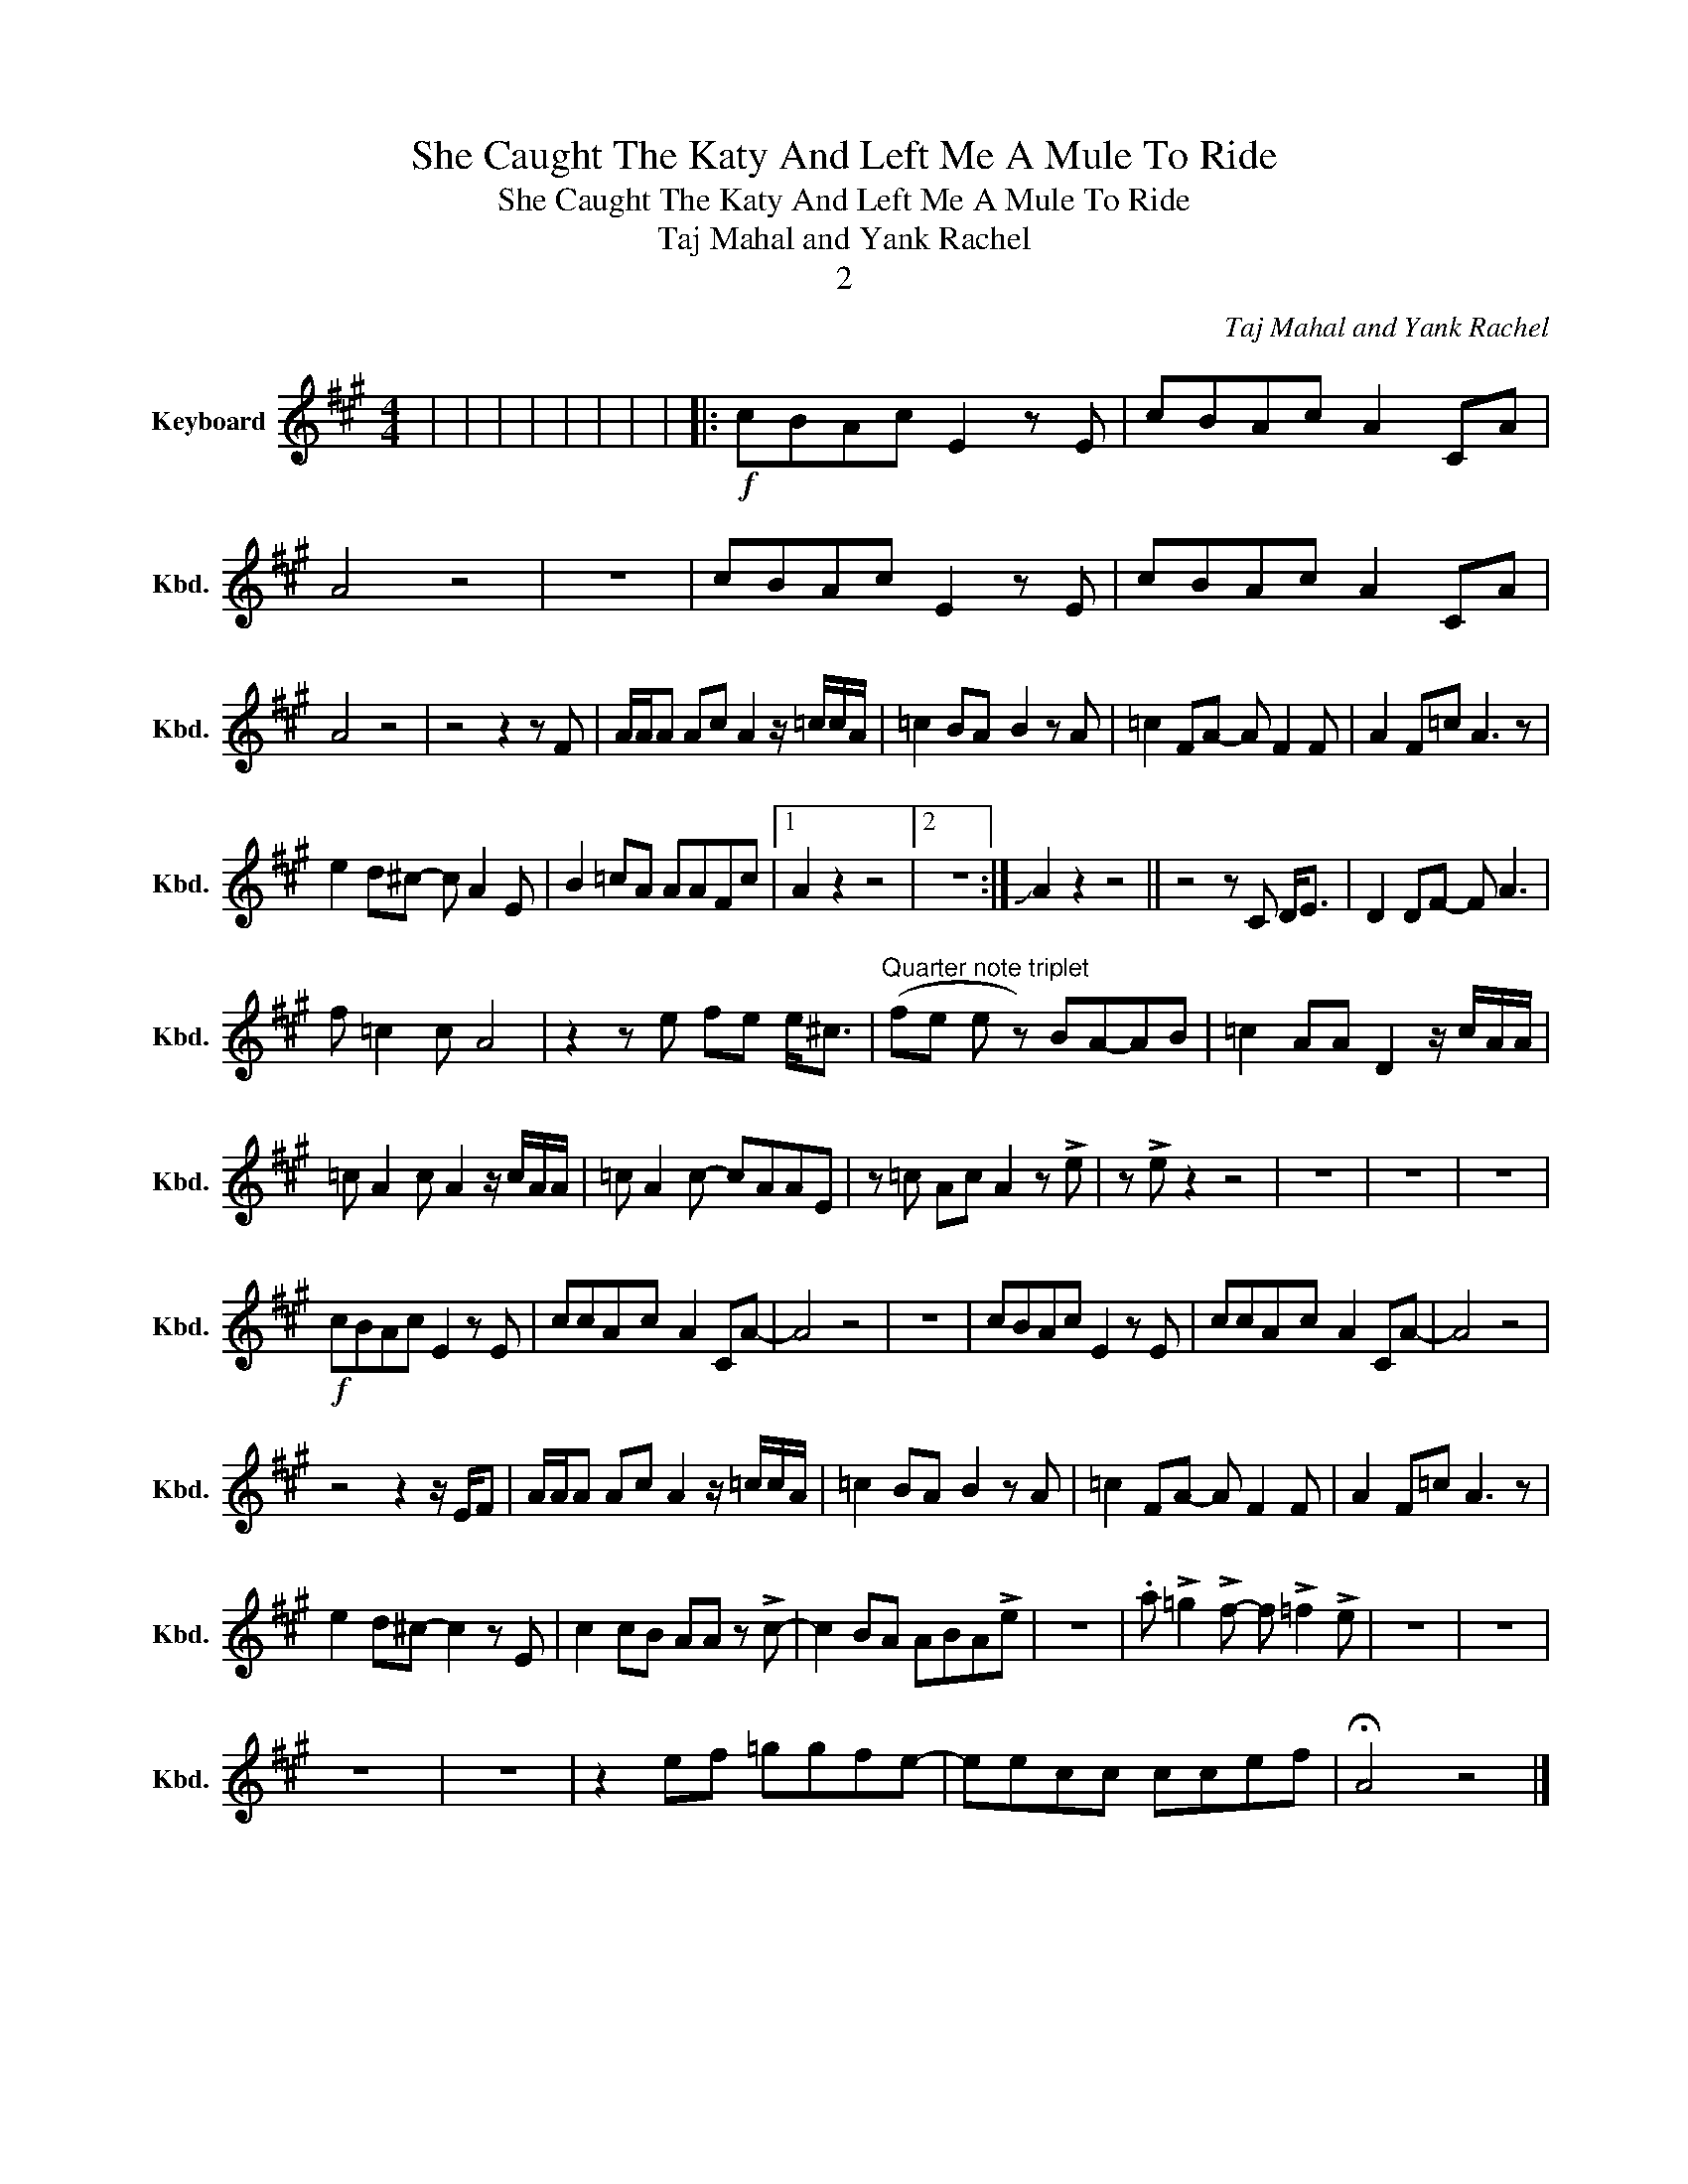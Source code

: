 X:1
T:She Caught The Katy And Left Me A Mule To Ride
T:She Caught The Katy And Left Me A Mule To Ride
T:Taj Mahal and Yank Rachel
T:2
C:Taj Mahal and Yank Rachel
Z:All Rights Reserved
L:1/8
M:4/4
K:A
V:1 treble nm="Keyboard" snm="Kbd."
V:1
 | | | | | | | | |:!f! cBAc E2 z E- | cBA-c- A2 CA | A4 z4 | z8 | cBAc E2 z E- | cBA-c- A2 CA | %15
 A4 z4 | z4 z2 z F | A/A/A Ac A2 z/ =c/c/A/ | =c2 BA- B2 z A | =c2 FA- A F2 F | A2 F=c A3 z | %21
 e2 d^c- c A2 E | B2 =cA AAFc- |1 A2 z2 z4 |2 z8 :| !slide!A2 z2 z4 || z4 z C D<E | D2 DF- F A3 | %28
 f =c2 c- A4 | z2 z e fe e<^c |"^Quarter note triplet" (fe e z) BA-AB | =c2 AA D2 z/ c/A/A/ | %32
 =c A2 c A2 z/ c/A/A/ | =c A2 c- cAAE | z =c Ac A2 z !>!e | z !>!e z2 z4 | z8 | z8 | z8 | %39
!f! cBAc E2 z E- | ccA-c- A2 CA- | A4 z4 | z8 | cBAc E2 z E- | ccA-c- A2 CA- | A4 z4 | %46
 z4 z2 z/ E/F | A/A/A Ac A2 z/ =c/c/A/ | =c2 BA- B2 z A | =c2 FA- A F2 F | A2 F=c A3 z | %51
 e2 d^c- c2 z E | c2 cB AA z !>!c- | c2 BA ABA!>!e | z8 | .a !>!=g2 !>!f- f !>!=f2 !>!e | z8 | z8 | %58
 z8 | z8 | z2 ef =ggfe- | eecc ccef | !fermata!A4 z4 |] %63

